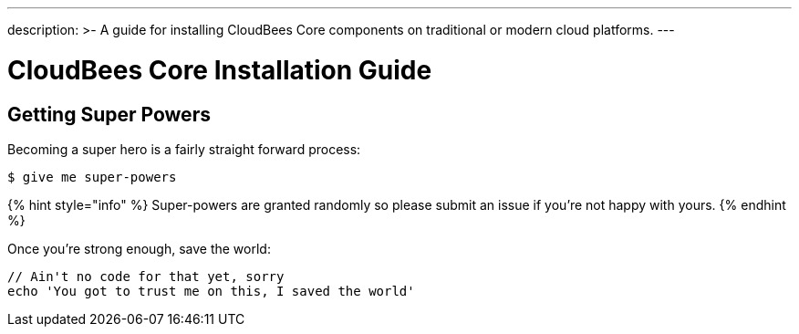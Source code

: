 ---
description: >-
  A guide for installing CloudBees Core components on traditional or modern
  cloud platforms.
---

= CloudBees Core Installation Guide

== Getting Super Powers

Becoming a super hero is a fairly straight forward process:

----
$ give me super-powers
----

{% hint style="info" %}
 Super-powers are granted randomly so please submit an issue if you're not happy with yours.
{% endhint %}

Once you're strong enough, save the world:

----
// Ain't no code for that yet, sorry
echo 'You got to trust me on this, I saved the world'
----
